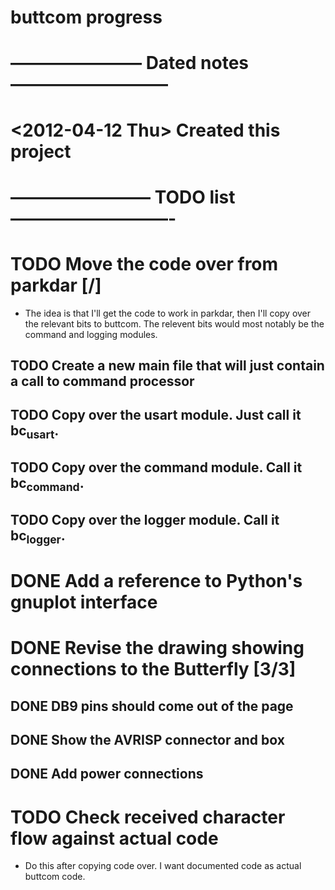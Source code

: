 * buttcom progress
* ----------------------- Dated notes ---------------------------
* <2012-04-12 Thu> Created this project
* ------------------------ TODO list ----------------------------
* TODO Move the code over from parkdar [/]
  - The idea is that I'll get the code to work in parkdar, then I'll copy over the relevant bits to buttcom.  The relevent bits would most notably be the command and logging modules.
** TODO Create a new main file that will just contain a call to command processor
** TODO Copy over the usart module.  Just call it bc_usart.
** TODO Copy over the command module.  Call it bc_command.
** TODO Copy over the logger module.  Call it bc_logger.
* DONE Add a reference to Python's gnuplot interface
* DONE Revise the drawing showing connections to the Butterfly [3/3]
** DONE DB9 pins should come out of the page
** DONE Show the AVRISP connector and box
** DONE Add power connections
* TODO Check received character flow against actual code
  - Do this after copying code over.  I want documented code as actual buttcom code.
